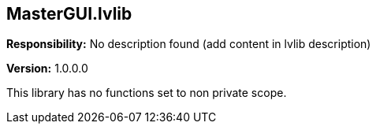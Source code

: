 == MasterGUI.lvlib

*Responsibility:*
No description found (add content in lvlib description)

*Version:* 1.0.0.0

This library has no functions set to non private scope.
